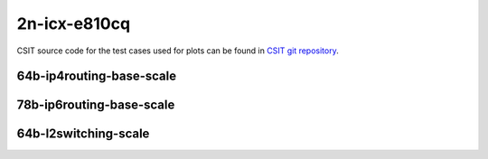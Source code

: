 
.. raw:: latex

    \clearpage

.. raw:: html

    <script type="text/javascript">

        function getDocHeight(doc) {
            doc = doc || document;
            var body = doc.body, html = doc.documentElement;
            var height = Math.max( body.scrollHeight, body.offsetHeight,
                html.clientHeight, html.scrollHeight, html.offsetHeight );
            return height;
        }

        function setIframeHeight(id) {
            var ifrm = document.getElementById(id);
            var doc = ifrm.contentDocument? ifrm.contentDocument:
                ifrm.contentWindow.document;
            ifrm.style.visibility = 'hidden';
            ifrm.style.height = "10px"; // reset to minimal height ...
            // IE opt. for bing/msn needs a bit added or scrollbar appears
            ifrm.style.height = getDocHeight( doc ) + 4 + "px";
            ifrm.style.visibility = 'visible';
        }

    </script>

2n-icx-e810cq
~~~~~~~~~~~~~

CSIT source code for the test cases used for plots can be found in
`CSIT git repository <https://git.fd.io/csit/tree/tests/trex/perf?h=rls2302>`_.

.. raw:: latex

    \clearpage

64b-ip4routing-base-scale
-------------------------

.. raw:: html

    <center>
    <iframe id="hdrh-lat-percentile-2n-icx-100ge2p1e810cq-64b--ethip4-ip4base-tg" onload="setIframeHeight(this.id)" width="700" frameborder="0" scrolling="no" src="../../_static/trex/hdrh-lat-percentile-2n-icx-100ge2p1e810cq-64b--ethip4-ip4base-tg.html"></iframe>
    <p><br></p>
    </center>

.. raw:: latex

    \begin{figure}[H]
        \centering
            \graphicspath{{../_build/_static/trex/}}
            \includegraphics[clip, trim=0cm 0cm 5cm 0cm, width=0.70\textwidth]{hdrh-lat-percentile-2n-icx-100ge2p1e810cq-64b--ethip4-ip4base-tg}
            \label{fig:hdrh-lat-percentile-2n-icx-100ge2p1e810cq-64b--ethip4-ip4base-tg}
    \end{figure}

.. raw:: latex

    \clearpage

.. raw:: html

    <center>
    <iframe id="hdrh-lat-percentile-2n-icx-100ge2p1e810cq-64b--ethip4-ip4scale2m-tg" onload="setIframeHeight(this.id)" width="700" frameborder="0" scrolling="no" src="../../_static/trex/hdrh-lat-percentile-2n-icx-100ge2p1e810cq-64b--ethip4-ip4scale2m-tg.html"></iframe>
    <p><br></p>
    </center>

.. raw:: latex

    \begin{figure}[H]
        \centering
            \graphicspath{{../_build/_static/trex/}}
            \includegraphics[clip, trim=0cm 0cm 5cm 0cm, width=0.70\textwidth]{hdrh-lat-percentile-2n-icx-100ge2p1e810cq-64b--ethip4-ip4scale2m-tg}
            \label{fig:hdrh-lat-percentile-2n-icx-100ge2p1e810cq-64b--ethip4-ip4scale2m-tg}
    \end{figure}

.. raw:: latex

    \clearpage

78b-ip6routing-base-scale
-------------------------

.. raw:: html

    <center>
    <iframe id="hdrh-lat-percentile-2n-icx-100ge2p1e810cq-78b--ethip6-ip6base-tg" onload="setIframeHeight(this.id)" width="700" frameborder="0" scrolling="no" src="../../_static/trex/hdrh-lat-percentile-2n-icx-100ge2p1e810cq-78b--ethip6-ip6base-tg.html"></iframe>
    <p><br></p>
    </center>

.. raw:: latex

    \begin{figure}[H]
        \centering
            \graphicspath{{../_build/_static/trex/}}
            \includegraphics[clip, trim=0cm 0cm 5cm 0cm, width=0.70\textwidth]{hdrh-lat-percentile-2n-icx-100ge2p1e810cq-78b--ethip6-ip6base-tg}
            \label{fig:hdrh-lat-percentile-2n-icx-100ge2p1e810cq-78b--ethip6-ip6base-tg}
    \end{figure}

.. raw:: latex

    \clearpage

.. raw:: html

    <center>
    <iframe id="hdrh-lat-percentile-2n-icx-100ge2p1e810cq-78b--ethip6-ip6scale2m-tg" onload="setIframeHeight(this.id)" width="700" frameborder="0" scrolling="no" src="../../_static/trex/hdrh-lat-percentile-2n-icx-100ge2p1e810cq-78b--ethip6-ip6scale2m-tg.html"></iframe>
    <p><br></p>
    </center>

.. raw:: latex

    \begin{figure}[H]
        \centering
            \graphicspath{{../_build/_static/trex/}}
            \includegraphics[clip, trim=0cm 0cm 5cm 0cm, width=0.70\textwidth]{hdrh-lat-percentile-2n-icx-100ge2p1e810cq-78b--ethip6-ip6scale2m-tg}
            \label{fig:hdrh-lat-percentile-2n-icx-100ge2p1e810cq-78b--ethip6-ip6scale2m-tg}
    \end{figure}

.. raw:: latex

    \clearpage

64b-l2switching-scale
---------------------

.. raw:: html

    <center>
    <iframe id="hdrh-lat-percentile-2n-icx-100ge2p1e810cq-64b--eth-l2bdscale1mmaclrn-tg" onload="setIframeHeight(this.id)" width="700" frameborder="0" scrolling="no" src="../../_static/trex/hdrh-lat-percentile-2n-icx-100ge2p1e810cq-64b--eth-l2bdscale1mmaclrn-tg.html"></iframe>
    <p><br></p>
    </center>

.. raw:: latex

    \begin{figure}[H]
        \centering
            \graphicspath{{../_build/_static/trex/}}
            \includegraphics[clip, trim=0cm 0cm 5cm 0cm, width=0.70\textwidth]{hdrh-lat-percentile-2n-icx-100ge2p1e810cq-64b--eth-l2bdscale1mmaclrn-tg}
            \label{fig:hdrh-lat-percentile-2n-icx-100ge2p1e810cq-64b--eth-l2bdscale1mmaclrn-tg}
    \end{figure}

